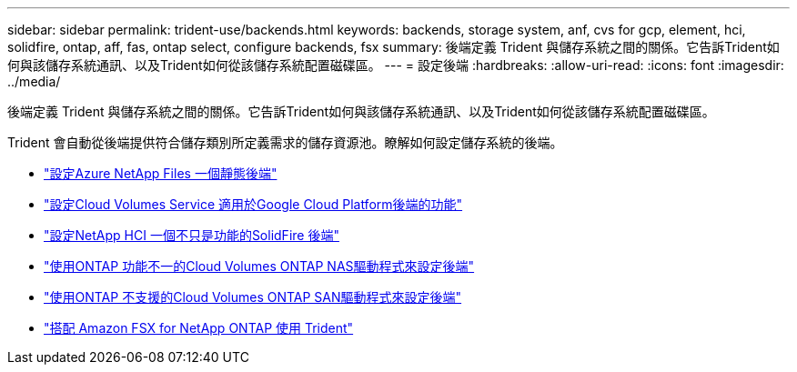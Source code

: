 ---
sidebar: sidebar 
permalink: trident-use/backends.html 
keywords: backends, storage system, anf, cvs for gcp, element, hci, solidfire, ontap, aff, fas, ontap select, configure backends, fsx 
summary: 後端定義 Trident 與儲存系統之間的關係。它告訴Trident如何與該儲存系統通訊、以及Trident如何從該儲存系統配置磁碟區。 
---
= 設定後端
:hardbreaks:
:allow-uri-read: 
:icons: font
:imagesdir: ../media/


[role="lead"]
後端定義 Trident 與儲存系統之間的關係。它告訴Trident如何與該儲存系統通訊、以及Trident如何從該儲存系統配置磁碟區。

Trident 會自動從後端提供符合儲存類別所定義需求的儲存資源池。瞭解如何設定儲存系統的後端。

* link:anf.html["設定Azure NetApp Files 一個靜態後端"^]
* link:gcp.html["設定Cloud Volumes Service 適用於Google Cloud Platform後端的功能"^]
* link:element.html["設定NetApp HCI 一個不只是功能的SolidFire 後端"^]
* link:ontap-nas.html["使用ONTAP 功能不一的Cloud Volumes ONTAP NAS驅動程式來設定後端"^]
* link:ontap-san.html["使用ONTAP 不支援的Cloud Volumes ONTAP SAN驅動程式來設定後端"^]
* link:trident-fsx.html["搭配 Amazon FSX for NetApp ONTAP 使用 Trident"^]

